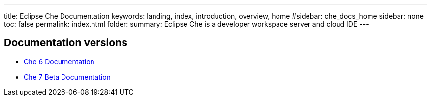 ---
title: Eclipse Che Documentation
keywords: landing, index, introduction, overview, home
#sidebar: che_docs_home
sidebar: none
toc: false
permalink: index.html
folder: 
summary: Eclipse Che is a developer workspace server and cloud IDE
---

[id="documentation-versions"]
== Documentation versions

* link:/index6.html[Che 6 Documentation]
* link:/che-7/index.html[Che 7 Beta Documentation]

